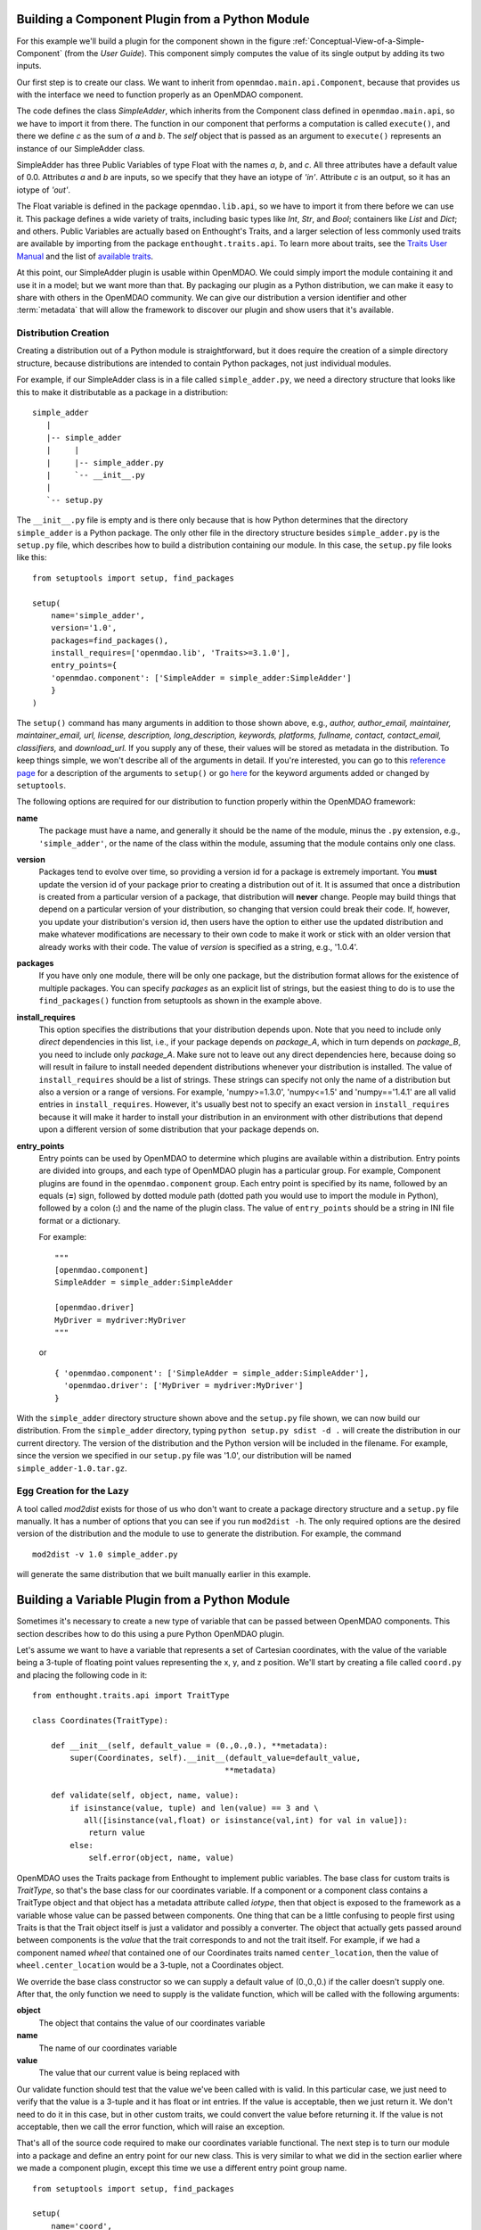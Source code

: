 .. index:: SimpleAdder

.. index:: pair: plugin; building from a Python Module


Building a Component Plugin from a Python Module
================================================

For this example we'll build a plugin for the component shown in the figure
:ref:`Conceptual-View-of-a-Simple-Component` (from the *User Guide*).  This component
simply computes the value of its single output by adding its two inputs.

Our first step is to create our class. We want to inherit from
``openmdao.main.api.Component``, because that provides us with the interface we
need to function properly as an OpenMDAO component.


.. _plugin_overview_Code1: 

.. testcode:: plugin_example

    from openmdao.lib.api import Float
    
    from openmdao.main.api import Component

    class SimpleAdder(Component):
        a = Float(0.0, iotype='in')
        b = Float(0.0, iotype='in')
        c = Float(0.0, iotype='out')
    
        def execute(self):
             self.c = self.a + self.b


The code defines the class *SimpleAdder*, which inherits from the
Component class defined in ``openmdao.main.api``, so we have to import it from
there. The function in our component that performs a computation is called
``execute()``, and there we define *c* as the sum of *a* and *b*.
The *self* object that is passed as an argument to ``execute()`` represents an
instance of our SimpleAdder class.

SimpleAdder has three Public Variables of type Float with the names *a*, *b*, and
*c*. All three attributes have a default value of 0.0. Attributes *a* and *b*
are inputs, so we specify that they have an iotype of *'in'*. Attribute
*c* is an output, so it has an iotype of *'out'*.

The Float variable is defined in the package ``openmdao.lib.api``, so we have to
import it from there before we can use it. This  package defines a wide variety
of traits, including basic types like *Int*, *Str*, and *Bool*; containers like
*List* and *Dict*; and others. Public Variables are actually based on
Enthought's Traits, and a larger selection of less commonly used traits are
available by importing from the package ``enthought.traits.api``. To learn more
about traits, see the  `Traits User Manual 
<http://code.enthought.com/projects/traits/docs/html/traits_user_manual/index.html>`_
and the list of  `available traits
<http://code.enthought.com/projects/files/ETS32_API/enthought.traits.api.html>`_.

At this point, our SimpleAdder plugin is usable within OpenMDAO. We could simply
import the module containing it and use it in a model; but we want more than
that. By packaging our plugin as a Python distribution, we can make it easy to share with
others in the OpenMDAO community. We can give our distribution a version identifier and
other :term:`metadata` that will allow the framework to discover our plugin and show users
that it's available. 

.. index:: creation

Distribution Creation
---------------------

Creating a distribution out of a Python module is straightforward, but it does
require the creation of a simple directory structure, because distributions are
intended to contain Python packages, not just individual modules.

For example, if our SimpleAdder class is in a file called ``simple_adder.py``, 
we need a directory structure that looks like this to make it distributable
as a package in a distribution:

::

   simple_adder
      |
      |-- simple_adder
      |     |
      |     |-- simple_adder.py
      |     `-- __init__.py
      |
      `-- setup.py
      

The ``__init__.py`` file is empty and is there only because that is how
Python determines that the directory ``simple_adder`` is a Python package. The
only other file in the directory structure besides ``simple_adder.py`` is the
``setup.py`` file, which describes how to build a distribution containing our module.
In this case, the ``setup.py`` file looks like this:


..  _module_plugin_Code2:


::


    from setuptools import setup, find_packages
    
    setup(
        name='simple_adder',
        version='1.0',
        packages=find_packages(),
        install_requires=['openmdao.lib', 'Traits>=3.1.0'],
        entry_points={
        'openmdao.component': ['SimpleAdder = simple_adder:SimpleAdder']
        }
    )

    
The ``setup()`` command has many arguments in addition to those shown above,
e.g., *author, author_email, maintainer, maintainer_email, url, license,
description, long_description, keywords, platforms, fullname, contact,
contact_email, classifiers,* and *download_url.* If you supply any of these,
their values will be stored as metadata in the distribution. To keep things
simple, we won't describe all of the arguments in detail. If you're
interested, you can go to this 
`reference page <http://docs.python.org/distutils/apiref.html#module-distutils.core>`_ for a
description of the arguments to ``setup()`` or go
`here <http://peak.telecommunity.com/DevCenter/setuptools#new-and-changed-setup-keywords>`_ for
the keyword arguments added or changed by ``setuptools``.

The following options are required for our distribution to function properly
within the OpenMDAO framework:

**name** 
    The package must have a name, and generally it should be the name of
    the module, minus the ``.py`` extension, e.g., ``'simple_adder'``, or the name
    of the class within the module, assuming that the module contains only one
    class.

**version**
    Packages tend to evolve over time, so providing a version id for a package
    is extremely important. You **must** update the version id of your package
    prior to creating a distribution out of it. It is assumed that once a
    distribution is created from a particular version of a package, that
    distribution will **never** change. People may build things that depend on
    a particular version of your distribution, so changing that version could
    break their code. If, however, you update your distribution's version id,
    then users have the option to either use the updated
    distribution and make whatever modifications are necessary to their own
    code to make it work or stick with an older version that already works
    with their code. The value of *version* is specified as a string, e.g.,
    '1.0.4'.
    
**packages**
    If you have only one module, there will be only one package, but the
    distribution format allows for the existence of multiple packages. You can
    specify *packages* as an explicit list of strings, but the easiest thing
    to do is to use the ``find_packages()`` function from setuptools as shown in
    the example above.

**install_requires**  
    This option specifies the distributions that your distribution depends upon. Note
    that you need to include only *direct* dependencies in this list, i.e., if
    your package depends on *package_A*, which in turn depends on *package_B*,
    you need to include only *package_A*. Make sure not to leave out any
    direct dependencies here, because doing so will result in failure to
    install needed dependent distributions whenever your distribution is
    installed. The value of ``install_requires`` should be a list of strings.
    These strings can specify not only the name of a distribution but also a
    version or a range of versions. For example, 'numpy>=1.3.0', 'numpy<=1.5'
    and 'numpy=='1.4.1' are all valid entries in ``install_requires``. However,
    it's usually best not to specify an exact version in ``install_requires``
    because it will make it harder to install your distribution in an
    environment with other distributions that depend upon a different version
    of some distribution that your package depends on.

**entry_points**
    Entry points can be used by OpenMDAO to determine which plugins are
    available within a distribution. Entry points are divided into groups, and each
    type of OpenMDAO plugin has a particular group. For example, Component
    plugins are found in the ``openmdao.component`` group. Each entry
    point is specified by its name, followed by an equals (**=**) sign, followed by
    dotted module path (dotted path you would use to import the module in
    Python), followed by a colon (**:**) and the name of the plugin class. The value
    of ``entry_points`` should be a string in INI file format or a dictionary. 
    
        
    For example:
    
    ::
    
        """
        [openmdao.component]
        SimpleAdder = simple_adder:SimpleAdder
        
        [openmdao.driver]
        MyDriver = mydriver:MyDriver
        """
   
    or
     
    :: 
       
          
        { 'openmdao.component': ['SimpleAdder = simple_adder:SimpleAdder'],
          'openmdao.driver': ['MyDriver = mydriver:MyDriver']
        }

        
With the ``simple_adder`` directory structure shown above and the ``setup.py``
file shown, we can now build our distribution. From the ``simple_adder``
directory, typing ``python setup.py sdist -d .`` will create the distribution
in our current directory. The version of the distribution and the Python
version will be included in the filename. For example, since the version we
specified in our ``setup.py`` file was '1.0', our distribution will be named 
``simple_adder-1.0.tar.gz``. 


.. index:: mod2dist

Egg Creation for the Lazy
--------------------------

A tool called *mod2dist* exists for those of us who don't want to create a package
directory structure and a ``setup.py`` file manually. It has a number of options that you
can see if you run ``mod2dist -h``.  The only required options are the desired version
of the distribution and the module to use to generate the distribution.  For example, 
the command

::

   mod2dist -v 1.0 simple_adder.py
   
   
will generate the same distribution that we built manually earlier in this example.


.. _Building-a-Variable-Plugin:

Building a Variable Plugin from a Python Module
===============================================

Sometimes it's necessary to create a new type of variable that can be passed 
between OpenMDAO components.  This section describes how to do this using a 
pure Python OpenMDAO plugin.

Let's assume we want to have a variable that represents a set of Cartesian 
coordinates, with the value of the variable being a 3-tuple of floating point
values representing the x, y, and z position.  We'll start by creating a 
file called ``coord.py`` and placing the following code in it:

::

    from enthought.traits.api import TraitType
    
    class Coordinates(TraitType):
    
        def __init__(self, default_value = (0.,0.,0.), **metadata):
            super(Coordinates, self).__init__(default_value=default_value,
                                             **metadata)
    
        def validate(self, object, name, value):
            if isinstance(value, tuple) and len(value) == 3 and \
               all([isinstance(val,float) or isinstance(val,int) for val in value]):
                return value
            else:
                self.error(object, name, value)


OpenMDAO uses the Traits package from Enthought to implement public variables. The
base class for custom traits is *TraitType*, so that's the base class for our
coordinates variable. If a component or a component class contains a TraitType
object and that object has a metadata attribute called *iotype*, then that object
is exposed to the framework as a variable whose value can be passed between
components.  One thing that can be a little confusing to people first using Traits
is that the Trait object itself is just a validator and possibly a converter.  The
object that actually gets passed around between components is the *value* that the
trait corresponds to and not the trait itself. For example, if we had a component
named *wheel* that contained one of our Coordinates traits named
``center_location``, then the value of ``wheel.center_location`` would be a 3-tuple,
not a Coordinates object.

We override the base class constructor so we can supply a default value of
(0.,0.,0.) if the caller doesn't supply one. After that, the only function we
need to supply is the validate function, which will be called with the
following arguments:

**object**
    The object that contains the value of our coordinates variable

**name**
    The name of our coordinates variable

**value**
    The value that our current value is being replaced with


Our validate function should test that the value we've been called with is
valid. In this particular case, we just need to verify that the value is a
3-tuple and it has float or int entries. If the value is acceptable, then we
just return it. We don't need to do it in this case, but in other custom
traits, we could convert the value before returning it. If the value
is not acceptable, then we call the error function, which will raise an
exception.

That's all of the source code required to make our coordinates variable 
functional.  The next step is to turn our module into a package and define
an entry point for our new class.  This is very similar to what we did in the
section earlier where we made a component plugin, except this time we use
a different entry point group name.


::


    from setuptools import setup, find_packages
    
    setup(
        name='coord',
        version='1.0',
        packages=find_packages(),
        install_requires=['Traits>=3.1.0'],
        entry_points={
          'openmdao.variable': ['Coordinates = coord:Coordinates']
        }
    )

We can create this file by hand or generate it using mod2dist, as shown in
an earlier section.


